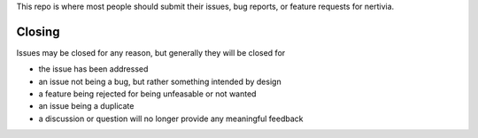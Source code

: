 This repo is where most people should submit their issues, bug reports, or feature requests for nertivia.

Closing
=======

Issues may be closed for any reason, but generally they will be closed for

* the issue has been addressed
* an issue not being a bug, but rather something intended by design
* a feature being rejected for being unfeasable or not wanted
* an issue being a duplicate
* a discussion or question will no longer provide any meaningful feedback